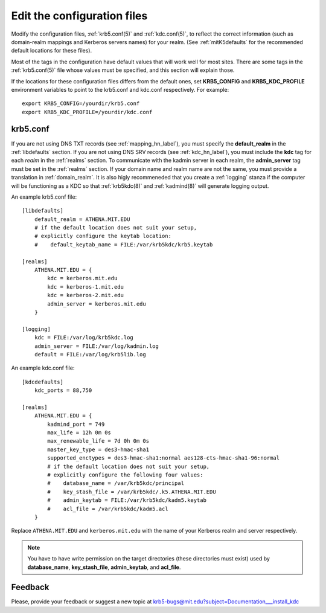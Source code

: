 Edit the configuration files
============================

Modify the configuration files, :ref:`krb5.conf(5)` and
:ref:`kdc.conf(5)`, to reflect the correct information (such as
domain-realm mappings and Kerberos servers names) for your realm.
(See :ref:`mitK5defaults` for the recommended default locations for
these files).

Most of the tags in the configuration have default values that will
work well for most sites.  There are some tags in the
:ref:`krb5.conf(5)` file whose values must be specified, and this
section will explain those.

If the locations for these configuration files differs from the
default ones, set **KRB5_CONFIG** and **KRB5_KDC_PROFILE** environment
variables to point to the krb5.conf and kdc.conf respectively.  For
example::

    export KRB5_CONFIG=/yourdir/krb5.conf
    export KRB5_KDC_PROFILE=/yourdir/kdc.conf


krb5.conf
---------

If you are not using DNS TXT records (see :ref:`mapping_hn_label`),
you must specify the **default_realm** in the :ref:`libdefaults`
section.  If you are not using DNS SRV records (see
:ref:`kdc_hn_label`), you must include the **kdc** tag for each
*realm* in the :ref:`realms` section.  To communicate with the kadmin
server in each realm, the **admin_server** tag must be set in the
:ref:`realms` section.  If your domain name and realm name are not the
same, you must provide a translation in :ref:`domain_realm`.  It is
also higly recommeneded that you create a :ref:`logging` stanza if the
computer will be functioning as a KDC so that :ref:`krb5kdc(8)` and
:ref:`kadmind(8)` will generate logging output.

An example krb5.conf file::

    [libdefaults]
        default_realm = ATHENA.MIT.EDU
        # if the default location does not suit your setup,
        # explicitly configure the keytab location:
        #    default_keytab_name = FILE:/var/krb5kdc/krb5.keytab

    [realms]
        ATHENA.MIT.EDU = {
            kdc = kerberos.mit.edu
            kdc = kerberos-1.mit.edu
            kdc = kerberos-2.mit.edu
            admin_server = kerberos.mit.edu
        }

    [logging]
        kdc = FILE:/var/log/krb5kdc.log
        admin_server = FILE:/var/log/kadmin.log
        default = FILE:/var/log/krb5lib.log

An example kdc.conf file::

    [kdcdefaults]
        kdc_ports = 88,750

    [realms]
        ATHENA.MIT.EDU = {
            kadmind_port = 749
            max_life = 12h 0m 0s
            max_renewable_life = 7d 0h 0m 0s
            master_key_type = des3-hmac-sha1
            supported_enctypes = des3-hmac-sha1:normal aes128-cts-hmac-sha1-96:normal
            # if the default location does not suit your setup,
            # explicitly configure the following four values:
            #    database_name = /var/krb5kdc/principal
            #    key_stash_file = /var/krb5kdc/.k5.ATHENA.MIT.EDU
            #    admin_keytab = FILE:/var/krb5kdc/kadm5.keytab
            #    acl_file = /var/krb5kdc/kadm5.acl
        }

Replace ``ATHENA.MIT.EDU`` and ``kerberos.mit.edu`` with the name of
your Kerberos realm and server respectively.

.. note:: You have to have write permission on the target directories
          (these directories must exist) used by **database_name**,
          **key_stash_file**, **admin_keytab**, and **acl_file**.


Feedback
--------

Please, provide your feedback or suggest a new topic at
krb5-bugs@mit.edu?subject=Documentation___install_kdc
